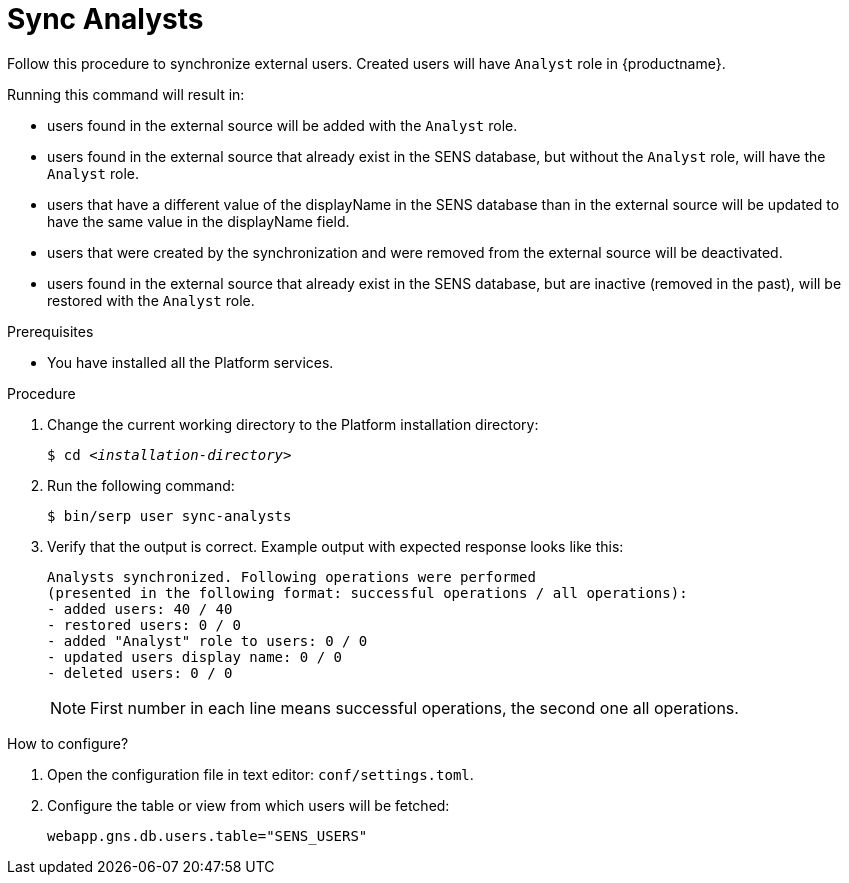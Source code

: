 [id="sync-analysts-{context}"]

= Sync Analysts

Follow this procedure to synchronize external users.
Created users will have `Analyst` role in {productname}.

Running this command will result in:

* users found in the external source will be added with the `Analyst` role.
* users found in the external source that already exist in the SENS database, but without the `Analyst` role, will have the `Analyst` role.
* users that have a different value of the displayName in the SENS database than in the external source will be updated to have the same value in the displayName field.
* users that were created by the synchronization and were removed from the external source will be deactivated.
* users found in the external source that already exist in the SENS database, but are inactive (removed in the past), will be restored with the `Analyst` role.

//========================================================================================
.Prerequisites

* You have installed all the Platform services.

//========================================================================================
.Procedure

//========================================================================================

. Change the current working directory to the Platform installation directory:
+
[listing,indent=0]
[subs=+quotes]
----
    $ cd _<installation-directory>_
----
+
//------------------------------------------------------------------------------
. Run the following command:
+
[listing,indent=0]
[subs=+quotes]
----
    $ bin/serp user sync-analysts
----

. Verify that the output is correct.
Example output with expected response looks like this:
+
[listing,indent=0]
[subs=+quotes]
----
Analysts synchronized. Following operations were performed
(presented in the following format: successful operations / all operations):
- added users: 40 / 40
- restored users: 0 / 0
- added "Analyst" role to users: 0 / 0
- updated users display name: 0 / 0
- deleted users: 0 / 0
----
+
[NOTE]
====
First number in each line means successful operations, the second one all operations.
====

.How to configure?

. Open the configuration file in text editor: `conf/settings.toml`.

. Configure the table or view from which users will be fetched:

    webapp.gns.db.users.table="SENS_USERS"
